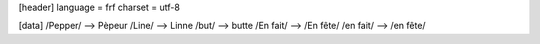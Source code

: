 [header]
language = frf
charset = utf-8

[data]
/Pepper/   -->   Pèpeur
/Line/   -->   Linne
/but/   -->  butte
/En fait/  -->  /En fête/
/en fait/  -->  /en fête/
